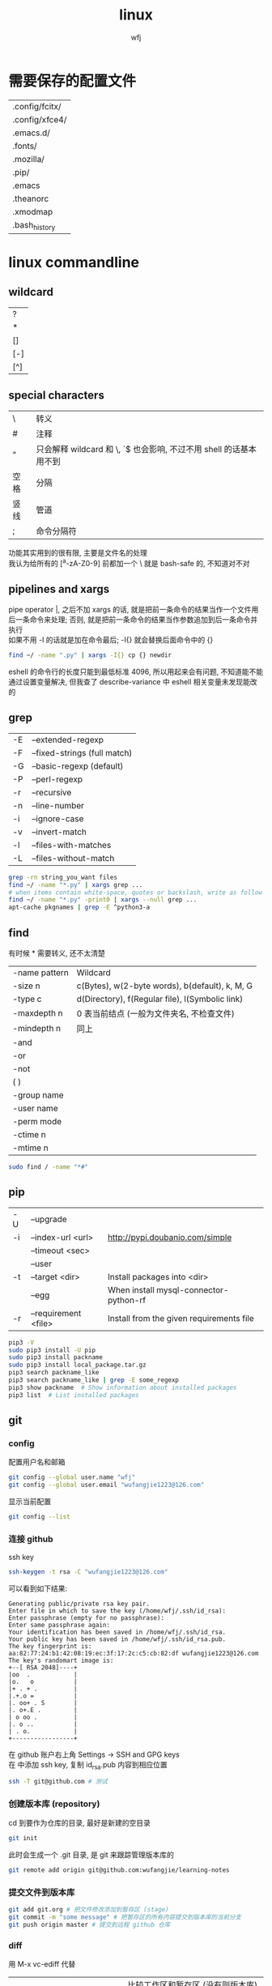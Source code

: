 #+title: linux
#+author: wfj
* 需要保存的配置文件
| .config/fcitx/ |
| .config/xfce4/ |
| .emacs.d/      |
| .fonts/        |
| .mozilla/      |
| .pip/          |
| .emacs         |
| .theanorc      |
| .xmodmap       |
| .bash_history  |

* linux commandline
** wildcard
| ?   |
| *   |
| []  |
| [-] |
| [^] |

** special characters
| \    | 转义                                                               |
| #    | 注释                                                               |
| "    | 只会解释 wildcard 和 \, `$ 也会影响, 不过不用 shell 的话基本用不到 |
| 空格 | 分隔                                                               |
| 竖线 | 管道                                                               |
| ;    | 命令分隔符                                                         |
功能其实用到的很有限, 主要是文件名的处理\\
我认为给所有的 [^a-zA-Z0-9] 前都加一个 \ 就是 bash-safe 的, 不知道对不对

** pipelines and xargs
pipe operator |, 之后不加 xargs 的话, 就是把前一条命令的结果当作一个文件用后一条命令来处理; 否则, 就是把前一条命令的结果当作参数追加到后一条命令并执行\\
如果不用 -I 的话就是加在命令最后; -I{} 就会替换后面命令中的 {}
#+BEGIN_SRC sh
find ~/ -name ".py" | xargs -I{} cp {} newdir
#+END_SRC
eshell 的命令行的长度只能到最低标准 4096, 所以用起来会有问题, 不知道能不能通过设置变量解决, 但我查了 describe-variance 中 eshell 相关变量未发现能改的

** grep
| -E | --extended-regexp            |
| -F | --fixed-strings (full match) |
| -G | --basic-regexp (default)     |
| -P | --perl-regexp                |
|----+------------------------------|
| -r | --recursive                  |
| -n | --line-number                |
| -i | --ignore-case                |
| -v | --invert-match               |
| -l | --files-with-matches         |
| -L | --files-without-match        |

#+BEGIN_SRC sh
grep -rn string_you_want files
find ~/ -name "*.py" | xargs grep ...
# when items contain white-space, quotes or backslash, write as follow
find ~/ -name "*.py" -print0 | xargs --null grep ...
apt-cache pkgnames | grep -E ^python3-a
#+END_SRC

** find
有时候 * 需要转义, 还不太清楚
| -name pattern | Wildcard                                        |
| -size n       | c(Bytes), w(2-byte words), b(default), k, M, G  |
| -type c       | d(Directory), f(Regular file), l(Symbolic link) |
| -maxdepth n   | 0 表当前结点 (一般为文件夹名, 不检查文件)       |
| -mindepth n   | 同上                                            |
|---------------+-------------------------------------------------|
| -and          |                                                 |
| -or           |                                                 |
| -not          |                                                 |
| ( )           |                                                 |
|---------------+-------------------------------------------------|
| -group name   |                                                 |
| -user name    |                                                 |
| -perm mode    |                                                 |
| -ctime n      |                                                 |
| -mtime n      |                                                 |

#+BEGIN_SRC sh
sudo find / -name "*#"
#+END_SRC

** pip
| -U | --upgrade            |                                          |
| -i | --index-url <url>    | http://pypi.doubanio.com/simple          |
|    | --timeout <sec>      |                                          |
|    | --user               |                                          |
| -t | --target <dir>       | Install packages into <dir>              |
|    | --egg                | When install mysql-connector-python-rf   |
| -r | --requirement <file> | Install from the given requirements file |

#+BEGIN_SRC sh
pip3 -V
sudo pip3 install -U pip
sudo pip3 install packname
sudo pip3 install local_package.tar.gz
pip3 search packname_like
pip3 search packname_like | grep -E some_regexp
pip3 show packname  # Show information about installed packages
pip3 list  # List installed packages
#+END_SRC

** git
*** config
配置用户名和邮箱
#+BEGIN_SRC sh
git config --global user.name "wfj"
git config --global user.email "wufangjie1223@126.com"
#+END_SRC
显示当前配置
#+BEGIN_SRC sh
git config --list
#+END_SRC

*** 连接 github
ssh key
#+BEGIN_SRC sh
ssh-keygen -t rsa -C "wufangjie1223@126.com"
#+END_SRC

可以看到如下结果:
#+BEGIN_EXAMPLE
Generating public/private rsa key pair.
Enter file in which to save the key (/home/wfj/.ssh/id_rsa):
Enter passphrase (empty for no passphrase):
Enter same passphrase again:
Your identification has been saved in /home/wfj/.ssh/id_rsa.
Your public key has been saved in /home/wfj/.ssh/id_rsa.pub.
The key fingerprint is:
aa:82:77:24:b1:42:08:19:ec:3f:17:2c:c5:cb:82:df wufangjie1223@126.com
The key's randomart image is:
+--[ RSA 2048]----+
|oo  .            |
|o.   o           |
|+ . + .          |
|.+.o =           |
|. oo+ . S        |
|. o+.E .         |
| o oo .          |
|. o ..           |
| . o.            |
+-----------------+
#+END_EXAMPLE

在 github 账户右上角 Settings -> SSH and GPG keys\\
在 中添加 ssh key, 复制 id_rsa.pub 内容到相应位置
#+BEGIN_SRC sh
ssh -T git@github.com # 测试
#+END_SRC

*** 创建版本库 (repository)
cd 到要作为仓库的目录, 最好是新建的空目录
#+BEGIN_SRC sh
git init
#+END_SRC
此时会生成一个 .git 目录, 是 git 来跟踪管理版本库的
#+BEGIN_SRC sh
git remote add origin git@github.com:wufangjie/learning-notes
#+END_SRC

*** 提交文件到版本库
#+BEGIN_SRC sh
git add git.org # 把文件修改添加到暂存区 (stage)
git commit -m "some message" # 把暂存区的所有内容提交到版本库的当前分支
git push origin master # 提交到远程 github 仓库
#+END_SRC

*** diff
用 M-x vc-ediff 代替
| git diff                         | 比较工作区和暂存区 (没有则版本库) 的区别 |
| git diff file                    | 同上, 对某一文件                         |
| git diff --cached                | 比较暂存区和版本库的区别                 |
| git diff --cached file           | 同上, 对某一文件                         |
| git diff HEAD                    |                                          |
| git diff comment_id1 comment_id2 | 查看某两个版本之间的差异                 |
|                                  | id后接:file, 同上, 对某一文件            |

*** 其他常用命令
#+BEGIN_SRC sh
git clone url
git status
git reset file # unadd
git checkout -- file # 用暂存区 (没有则版本库) 的版本替换工作区的版本
git rm file [--cache | -f] # keep file or force removal
git mv
git pull https://github.com/wufangjie/learning-notes master
git pull origin master

git reflog # list commit_id and commit message
git reset --soft commit_id
git reset --hard commit_id
git log [commit_id] # show commit logs
#+END_SRC
如果不小心把账号密码传到了 github 上, 可以进行如下操作
#+BEGIN_SRC sh
git reset --hard commit_id # 回退到没有错误提交前的版本
git push origin HEAD --force
#+END_SRC

*** 名词解释
| HEAD   | the current commit your repo is on         |
| origin | the default name given to main remote repo |
| master | default branch, remote or local            |
#+BEGIN_SRC sh
git branch -a # 显示所有分支
#+END_SRC

** file manager
| ls    | -a -d -h -l -R          | -r -U -S -t -v -X    emacs dired sort |
| cd    |                         |                                       |
| pwd   |                         |                                       |
|-------+-------------------------+---------------------------------------|
| cp    | -i -r -u                | cp item1 item2  cp item... dir        |
| mv    | -i -u                   | mv item1 item2  mv item... dir        |
| rm    | -i -r -d                | rm item...                            |
| mkdir | -p                      | mkdir dir...                          |
| rmdir | -p                      |                                       |
| chmod | -R                      | chmod -R 775 ~/pdf                    |
| chown | -R                      |                                       |
| chgrp | -R                      |                                       |
| ln    | -s                      | ln file link  ln -s item link         |
| cat   |                         | use emacs instead                     |
| wc    |                         | Word Count                            |
|-------+-------------------------+---------------------------------------|
| grep  |                         |                                       |
| sort  |                         |                                       |
| uniq  |                         |                                       |
|-------+-------------------------+---------------------------------------|
| df    | df -h                   | Disk Free                             |
| du    | du -ah --max-depth 1 ~/ | Disk Usage                            |

** hardware manager
| dd     |                                  |            |
| fdisk  | sudo fdisk -l /dev/sd[b-z]       |            |
| mkfs   |                                  |            |
| lscpu  |                                  |            |
| lspci  |                                  |            |
| lsusb  |                                  |            |
| mount  |                                  |            |
| umount |                                  |            |

*** 制作启动 u 盘
注意, 会格式化 u 盘
#+BEGIN_SRC sh
df -h
sudo fdisk -l
umount /dev/sdb
sudo dd if=xubuntu-16.04-desktop-amd64.iso of=/dev/sdb bs=4M
#+END_SRC

*** 格式化
#+BEGIN_SRC sh
sudo mount /dev/sdb /mnt
sudo umount /dev/sdb1
sudo mkfs -t vfat /dev/sdb1
#+END_SRC

** other
*** wget
#+BEGIN_SRC sh
wget -c -r http://www.fon.hum.uva.nl/david/ma_ssp/2007/TIMIT/
wget -nc -r http://www.fon.hum.uva.nl/david/ma_ssp/2007/TIMIT/
#+END_SRC

*** ssh
#+BEGIN_SRC sh
ssh -l root xxx.xxx.xxx.xxx
#+END_SRC

*** fc-list (字体)
#+BEGIN_SRC sh
fc-list
fc-list :lang=zh
#+END_SRC

* 一次性内容
** 重装注意事项
*** 常用软件
#+BEGIN_SRC sh
sudo apt-get update
sudo apt-get install emacs
sudo apt-get install git
sudo apt-get install python-virtualenv
sudo apt-get install python-pip python3-pip

sudo apt-get upgrade
sudo apt-get install python3-dev
sudo apt-get install python3-numpy python3-scipy python3-matplotlib
sudo apt-get install python-numpy python-scipy python-matplotlib

sudo apt-get install mysql-server mysql-client
sudo apt-get install synaptic
sudo apt-get install libreoffice
sudo apt-get install subversion
sudo apt-get install p7zip p7zip-full p7zip-rar
sudo apt-get install unrar

sudo dpkg -i /home/wfj/Downloads/deadbeef-static_0.7.2-2_amd64.deb

sudo apt-get install texinfo  # makeinfo
#+END_SRC

*** locale 配置
为了能输入中文, 修改如下, 更详细的说明见上一级目录的 locale\\
C-x C-f /sudo:://etc/default/locale
#+BEGIN_EXAMPLE
LANG="en_US.UTF-8"
LC_CTYPE="zh_CN.UTF-8"
#+END_EXAMPLE

** fcitx
#+BEGIN_SRC sh
sudo apt-get install fcitx-config-gtk2
sudo apt-get install fcitx-libpinyin fcitx-anthy fcitx-sunpinyin
#+END_SRC
输入法有时需要输入 im-config 来选择一下输入法
fcitx-libpinyin 替代 fcitx-sunpinyin
fcitx-anthy 日语输入引擎 (另一个是 fcitx-mozc, 不好用)
fcitx configuration 中 Trigger input method 用来切换当前输入法和英文, scroll between input method 在非英文下, 滚动切换所有可选的输入法
anthy circle typing method 的 ctrl + / 会跟 emacs 的撤销冲突, 要改　ctrl + 没有 keycode 的可以设置为 empty

** 系统设置 (快捷键等)
即保存 ~/.config/xfce4/xfconf/xfce-perchannel-xml/xfce4-keyboard-shortcuts.xml
*** Settings -> Keyboard -> Application Shortcuts
删除所有, 添加以下两个
| xfce4-appfinder             | Ctrl+' |
| xfce4-appfinder --collapsed | Ctrl+; |

*** Settings -> Window Manager -> Keyboard
| Window operations menu             | 修改为 Super+Space |
| Up                                 | Up                 |
| Down                               | Down               |
| Left                               | Left               |
| Right                              | Right              |
| Cancel                             | Cancel             |
| Cycle windows                      | Alt+Tab            |
| Cycle windows (Reverse)            | Shift+Alt+Tab      |
| Switch window for same application |                    |
| Close window                       | 修改为 Alt+4       |
|------------------------------------+--------------------|
| Maximize window                    | Super+Up           |
| Move window                        | Super+Down         |
| Tile window to the left            | Super+left         |
| Tile window to the right           | Super+right        |
| 其他                               | 清空               |

*** Settings -> Window Manager Tweaks -> Accessibility
Hide title of windows when maximized 打勾

*** Application Finder -> Preferences -> Custom Actions
| Type   | Pattern | Command   |
|--------+---------+-----------|
| Prefix | em      | emacs -fs |
全屏启动, 这样就不用在 .emacs 中写 (toggle-frame-fullscreen)

*** Alt + 鼠标滚轮是系统放大镜, 不小心按出来了要知道如何取消
** 安装软件源里没有的 python 包
#+BEGIN_SRC sh
sudo pip3 install --egg mysql-connector-python-rf # --egg
sudo pip3 install -U scikit-learn
#+END_SRC

*** 添加自己写的 python 库到路径
C-x C-f /sudo::/usr/lib/python3/dist-packages/wfj.pth
#+BEGIN_SRC sh
/home/wfj/packages
#+END_SRC
找文件位置可以
#+BEGIN_SRC python
import site
print(site.getsitepackages())
#+END_SRC

*** Theano
#+BEGIN_SRC sh
sudo apt-get install python-numpy python-scipy python-dev python-pip python-nose g++ libopenblas-dev git
sudo pip install Theano
sudo apt-get install python3-dev python3-nose g++ libopenblas-dev
#sudo pip3 install Theano
# 为了一些新的特性, 安装最新版, 比如 downsample.max_pool_2d 的 mode 参数
sudo pip3 install --upgrade --no-deps git+git://github.com/Theano/Theano.git
    #+END_SRC

*** tensorflow
github 上的 install 页面, gpu 版需要安装 cuda 和 cudnn
#+BEGIN_SRC sh
sudo pip3 install -U https://storage.googleapis.com/tensorflow/linux/gpu/tensorflow-0.9.0-cp35-cp35m-linux_x86_64.whl
#+END_SRC

*** +pycuda+
#+BEGIN_SRC sh
cd Downloads/pycuda-2016.1/
python3 configure.py --cuda-root=/usr/local/cuda-7.5/
sudo make install
#+END_SRC
可能会有出错信息如下:\\
File "/Library/Python/2.7/site-packages/pytools-2014.3.5-py2.7.egg/pytools/__init__.py", line 5, in <module>\\
from six.moves import range, zip, intern, input\\
ImportError: cannot import name intern\\
需要 six 的版本 1.9.0 以上, 最新为 1.10.0
首先确定 python 用的 six 的位置 six.__file__, 然后更新到该位置
#+BEGIN_SRC sh
pip3 install six -U -t /usr/lib/python3/dist-packages/
#+END_SRC

** vi 基本操作 (用来修改 /etc/apt/sources.list)
| 快捷键      | 功能                                  |
|-------------+---------------------------------------|
| ESC         | 切换不同的模式                        |
| i           | 当前游标之前输入                      |
| A           | 当前游标行末输入                      |
| o/O         | 当前行之下/上新增一行, 并在新增行输入 |
| x           | 删除游标所在字符                      |
| dd          | 删除游标所在行                        |
| nx          | 删除游标之后n个字符                   |
| ndd         | 删除游标所在行之下n行                 |
| u           | 撤销上一步操作, 没有kill ring         |
| 方向键/hjkl |                                       |
| :wq         | 保存并退出                            |
| :q!         | 强制退出                              |

** cuda 安装配置
*** 独立显卡只做为计算卡, 不用于显示
在 bios 中设置集成显卡为主要显示卡

*** 安装 cuda
以下步骤在, 开机直接进入命令行或 init 3 后进行
#+BEGIN_SRC sh
sudo dpkg -i cuda-repo-ubuntu1404-7-5-local_7.5-18_amd64.deb
sudo apt-get update
sudo apt-get install cuda
#+END_SRC

*** 安装 cudnn
#+BEGIN_SRC sh
sudo cp ./lib64/* /usr/local/cuda-8.0/lib64/
sudo cp ./include/* /usr/local/cuda-8.0/include/
sudo rm libcudnn.so.5 libcudnn.so
sudo ln -s libcudnn.so.5.0.5 libcudnn.so.5
sudo ln -s libcudnn.so.5 libcudnn.so
#+END_SRC

*** 配置 theano 使用 gpu
~/.theanorc
#+BEGIN_EXAMPLE
[global]
device = gpu
floatX = float32
#+END_EXAMPLE
在 /etc/profile 最后加这句
#+BEGIN_SRC sh
export PATH=/usr/local/cuda-7.5/bin:$PATH
export LD_LIBRARY_PATH=/usr/local/cuda-7.5/lib64:$LD_LIBRARY_PATH
#+END_SRC

*** 开机进入显示详细的启动过程和进入命令行
C-x C-f /sudo::/etc/default/grub
用 # 注释GRUB_CMDLINE_LINUX_DEFAULT开头的行, 这会禁止初始屏幕, 而启动详细模式(也就是说显示详细的的启动过程)\\
更改 GRUB_CMDLINE_LINUX="" 成: GRUB_CMDLINE_LINUX="text"\\
取消 #GRUB_TERMINAL=console 的注释.\\
#+BEGIN_SRC sh
sudo update-grub
#+END_SRC

*** 添加环境变量
+ 全局
  /etc/profile, 为了 theano 正常调用 cuda, 添加如下内容:
  #+BEGIN_SRC sh
export PATH=/usr/local/cuda-7.5/bin:$PATH
export LD_LIBRARY_PATH=/usr/local/cuda-7.5/lib64:$LD_LIBRARY_PATH
  #+END_SRC
+ $PATH
  /etc/environment
+ .bashrc 因为我用 emacs 所以不起作用

*** 配置 openblas
| cpu 上的数学库 | MKL, openblas, atlas, fftw |
| gpu 上的数学库 | cublas, cufft              |
| gpu 上的专业库 | cudnn                      |

ATLAS has to be removed, otherwise NumPy may not work:
#+BEGIN_SRC sh
sudo apt-get remove libatlas3gf-base libatlas-dev
sudo apt-get install libopenblas-dev
#+END_SRC
blas and lapack\\
Run sudo update-alternatives --all and set liblapack.so.3gf to /usr/lib/lapack/liblapack.so.3gf\\
Default Blas + Default Lapack => OK\\
OpenBlas + Default Lapack => OK\\
Atlas-Blas + Default Lapack => OK\\
Atlas-Blas + Atlas-Lapack => OK\\
OpenBlas + Atlas-Lapack => ERROR! (The following case here.)\\

By the way, you can just find the necessary files in /etc/alternatives/, usually with a filename starting with lib*. For each one do sudo update-alternatives --config <filename>. For example, do to following:
#+BEGIN_SRC sh
sudo update-alternatives --config libblas.so
sudo update-alternatives --config libblas.so.3
#+END_SRC
to change the Blas version.

** spark
*** http://spark.apache.org/downloads.html 下载玩解压就行, 不用安装
*** 配置
/etc/profile
#+BEGIN_SRC sh
export PYSPARK_PYTHON=python3
export PATH=/home/wfj/spark-2.0.2-bin-hadoop2.7/bin/:$PATH
#+END_SRC
python 的路径中加入
#+BEGIN_EXAMPLE
/home/wfj/spark-2.0.2-bin-hadoop2.7/python/
#+END_EXAMPLE
解压 /python/lib 中的 py4j 到 /python 下

** 修改键盘映射 (直接复制 ~/.xmodmap, 调用相应代码即可)
#+BEGIN_EXAMPLE
remove Lock = Caps_Lock
remove Control = Control_L
keysym Caps_Lock = Control_L
keysym Control_L = Caps_Lock
add Lock = Caps_Lock
add Control = Control_L

remove mod1 = Alt_R
remove Control = Control_R
keysym Alt_R = Control_R
keysym Control_R = Alt_R
add mod1 = Alt_R
add Control = Control_R
#+END_EXAMPLE
两个命令,查看产生的 keycode
#+BEGIN_SRC sh
xev
xmodmap -pm
xmodmap -pk  JJJJ
xmodmap -e "keycode 97 = 0x60 0x7e"
xmodmap -e "keycode 44 = j J"
xmodmap ~/.xmodmap # filename
#+END_SRC
#+BEGIN_EXAMPLE
keycode 102 = Alt_L
add mod1 = Alt_L
keycode 100 = Control_R
add control = Control_R
keycode 97 = 0x60 0x7e
#+END_EXAMPLE

** firefox/iceweasel (直接复制 .mozilla 即可)
+ Decentraleyes
  安装即用, stackoverflow 等需要调用 google api 的网站加速
+ 最好的夜间模式 stylish
  #+BEGIN_SRC css
browser[type="content-primary"]{background-color:black!important;}
html{opacity:0.7!important;background:black!important;}
body{background:white!important;}

#urlbar{background:#E3EDCD!important;}
.autocomplete-textbox-container{background:#E3EDCD!important;}

@-moz-document url(about:newtab){window{background:#222222!important}}
  #+END_SRC
+ 禁用 alt 快捷键弹出菜单栏\\
  主要影响切换输入法 fcitx, ibus 的浏览器跟随有问题, 不用, 方法如下:\\
  地址栏搜索about:config, ui.key.menuAccessKey 双击改为0, 重启浏览器
+ firebug
+ firemacs (类 emacs 键绑定)
+ 安装 abobe flash player
  下载 install_flash_player_11_linux.x86_64.tar.gz\\
  解压：tar -xzf install_flash_player_11_linux.x86_64.tar.gz
  #+BEGIN_SRC sh
mkdir -p ~/.mozilla/plugins/
cp libflashplayer.so  ~/.mozilla/plugins/
  #+END_SRC
  重启 iceweasel

** locale
*** 修改语言包
+ debian
  #+BEGIN_SRC sh
sudo emacs /etc/locale.gen  # 取消或注释
sudo locale-gen
  #+END_SRC
+ ubuntu
  #+BEGIN_SRC sh
sudo locale-gen en_US.UTF-8
  #+END_SRC
  即可安装 en_US.UTF-8 locale文件, 并在 /var/lib/locales/supported.d 下产生相应的locale文件\\
  也可以使用 /usr/share/locales 目录下的 install-language-pack 和 remove-language-pack 工具来安装和移除语言包

*** 修改默认 locale
#+BEGIN_SRC sh
sudo emacs /etc/default/locale  # 为了能输入中文, 修改如下:
LANG="en_US.UTF-8"
LC_CTYPE="zh_CN.UTF-8"
#+END_SRC
| LC_CTYPE          | 语言符号及其分类             |
| LC_NUMERIC        | 数字                         |
| LC_COLLATE        | 比较和排序习惯               |
| LC_TIME           | 时间显示格式                 |
| LC_MONETARY       | 货币单位                     |
| LC_MESSAGES       | 信息                         |
| LC_NAME           | 姓名书写方式                 |
| LC_ADDRESS        | 地址书写方式                 |
| LC_TELEPHONE      | 电话号码书写方式             |
| LC_MEASUREMENT    | 度量衡表达方式               |
| LC_PAPER          | 默认纸张尺寸大小             |
| LC_IDENTIFICATION | 对 locale 自身包含信息的概述 |
注1: TODO: 下划线如何取消表示默认的下标, 目前尚不清楚\\
注2: 信息主要是提示信息, 错误信息, 状态信息, 标题, 标签, 按钮和菜单等\\
设定 locale 就是设定 12 大类的 locale 分类属性, 即 12 个 LC_*. 除了这 12 个变量可以设定以外, 为了简便起见, 还有两个变量: LC_ALL 和 LANG. 它们之间有一个优先级的关系: LC_ALL > LC_* > LANG. 可以这么说, LC_ALL是最上级设定或者强制设定, 而LANG是默认设定值.

* +已经弃用内容+
** xfce4 快捷键 (一般不需要, 用好 application finder 就够了, 配合 eshell 快速打开文件)
  ~/.config/xfce4/xfconf/xfce-perchannel-xml/xfce4-keyboard-shortcuts.xml\\
  修改完成要注销

** 字体 (其实不用控制台, 自己用用的话, 复制 .fonts 就够了)
   #+BEGIN_SRC sh
sudo mkdir -p /usr/share/fonts/favo
sudo cp ~/xfce4/config/.font/* /usr/share/fonts/favo/
sudo chmod 644 /usr/share/fonts/favo/*

cd /usr/share/fonts/favo/
sudo mkfontscale   # (用来控制字体旋转缩放)
sudo mkfontdir     # (用来控制字体粗斜体产生)
sudo fc-cache -fv  # (建立字体缓存信息)
   #+END_SRC

** 安装 sudo (xubuntu 已自带)
   #+BEGIN_SRC sh
apt-get install sudo
   #+END_SRC
   修改配置文件 /etc/sudoers, 先赋予写权限, 再取消
   #+BEGIN_SRC sh
chmod u+w /etc/sudoers
   #+END_SRC
   其他形式参数 u/g/o r/w/x

** 实现与 windows 的共享 (xubuntu 已自带)
   #+BEGIN_SRC sh
sudo apt-get install samba
   #+END_SRC
   在文件管理工具中输入 smb://192.168.1.199

** 安装 debian (不支持新的 cuda, 已改用 xubuntu)
   主要是固件不开源, 需要在命令行和图形用户界面切换, 用 C-M F2/F5
   #+BEGIN_SRC sh
fdisk -l
mkdir /cdrom
umount /cdrom
mount /dev/sdb1 /cdrom
   #+END_SRC

** 命令行联网
   +有了 xfce, 不再用命令行了+\\
   #+BEGIN_SRC sh
ifconfig -a
ifconfig interface_x up
wpa_supplicant -B -i interface_x -c /etc/wpa_supplicant/xxx.conf
dhclient interface_x
   #+END_SRC

** 安装 qq, 用网页版即可
** 禁用触摸板
   useless, linux 下触摸板和声卡驱动都有不少问题
   #+BEGIN_SRC sh
sudo rmmod psmouse
   #+END_SRC
   #+BEGIN_SRC sh
sudo modprobe psmouse
   #+END_SRC

** 默认文件夹改成英文
   1. 使用命令\\
      #+BEGIN_SRC sh
export LANG=en_US
xdg-user-dirs-gtk-update
      #+END_SRC
   2. 在弹出的窗口中询问是否将目录转化为英文路径, 同意并关闭\\
   3. 使用命令\\
      #+BEGIN_SRC sh
export LANG=zh_CN
      #+END_SRC
   4. 重启Ubuntu, 下次进入系统后, 会提示是否把目录转化为中文, 选择不许并选择不再提示, 并取消修改\\

** 配件
   | 硬件     | 型号            | 价格 | 价格828 |
   |----------+-----------------+------+---------|
   | cpu      | i5-4590         | 1299 |    1319 |
   | 主板     | 技嘉 B85M-D3H   |  499 |     479 |
   | 主板     | 技嘉 B85M-HD3-A |      |     459 |
   | 内存     | 威刚万紫千红    |  299 |     269 |
   | 固态硬盘 | 浦科特 M6S 128G |  429 |     439 |
   | 机箱     | 爱国者优果白色  |  199 |     199 |
   | 电源     | 台达 NX350      |  219 |     229 |
   | 显示器   | 戴尔 U2412M     | 1799 |         |
   | 机械键盘 | 樱桃            | 太贵 |         |
   | 显卡     | 微星gtx970      |      |    2499 |
   |          | 微星gtx750 ti   |      |     899 |

** mac
*** mysql(本地已很少用)
    #+BEGIN_SRC sh
brew install mysql
    #+END_SRC
    启动代码
    #+BEGIN_SRC sh
mysql.server start
    #+END_SRC
    开机自动启动，第三句不知道作用
    #+BEGIN_SRC sh
mkdir -p ~/Library/LaunchAgents
ln -sfv /usr/local/opt/mysql/*.plist ~/Library/LaunchAgents
find /usr/local/Cellar/mysql/ -name "homebrew.mxcl.mysql.plist" -exec cp {} ~/Library/LaunchAgents/ \;
launchctl load ~/Library/LaunchAgents/homebrew.mxcl.mysql.plist
    #+END_SRC

*** 修改键盘映射
    + preferences
      修改修饰符 caps lock
    + seil
      日语键盘 必须要 enable eisuu and kana
    + karabiner
      use janpanese keyboard as US keyboard
    + emacs mode
      全局快捷键

*** 快捷键
    | ctrl + ;    | 自己设置, 调 alfred          |
    | ctrl-tab    | safari 中用来在标签之间切换  |
    | command-w   | safari 中关闭页面            |
    | command-tab | 窗口切换                     |
    | command-q   | 关闭应用, 可在窗口切换时使用 |

*** defaults
    显示全部路径
    #+BEGIN_SRC sh
defaults write com.apple.finder _FXShowPosixPathInTitle -bool YES
killall Finder
    #+END_SRC
    加速 dock 显示
    #+BEGIN_SRC sh
defaults write com.apple.Dock autohide-delay -float 0
killall Dock
    #+END_SRC
    恢复默认
    #+BEGIN_SRC sh
defaults delete com.apple.Dock autohide-delay
    #+END_SRC

** ubuntu 14.04 使用较新版 emacs(ppa)
   #deb http://ppa.launchpad.net/andreas-h/emacs/ubuntu trusty main

** ubuntu 14.04 sunpinyin 的双拼下 ue 和 iong 的韵母问题
   直接下载安装 http://ftp.cn.debian.org/debian/pool/main/o/open-gram/sunpinyin-data_0.1.22+20131212-1_amd64.deb
   #+BEGIN_SRC sh
sudo dpkg -i sunpinyin-data_0.1.22+20131212-1_amd64.deb
   #+END_SRC

** C 语言自动补全
   #+BEGIN_SRC sh
sudo apt-get install clang libclang-dev
export PATH=/usr/lib/llvm-3.4/include/:/usr/lib/llvm-3.4/bin/:$PATH
echo "" | g++ -v -x c++ -E -  # 查看头文件位置
   #+END_SRC
